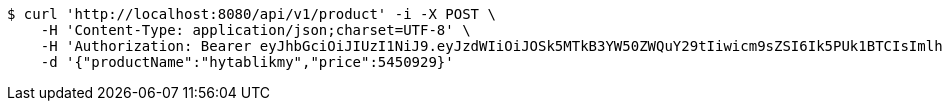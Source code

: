 [source,bash]
----
$ curl 'http://localhost:8080/api/v1/product' -i -X POST \
    -H 'Content-Type: application/json;charset=UTF-8' \
    -H 'Authorization: Bearer eyJhbGciOiJIUzI1NiJ9.eyJzdWIiOiJOSk5MTkB3YW50ZWQuY29tIiwicm9sZSI6Ik5PUk1BTCIsImlhdCI6MTcxNjc4NjkxMCwiZXhwIjoxNzE2NzkwNTEwfQ.wjGcjC-YlyGlfUNtmXq1MERP1QzwQVMHf3w4ZJGaqY0' \
    -d '{"productName":"hytablikmy","price":5450929}'
----